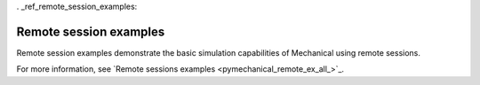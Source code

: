 . _ref_remote_session_examples:

Remote session examples
------------------------

Remote session examples demonstrate the basic simulation capabilities of Mechanical using remote sessions.

For more information, see `Remote sessions examples <pymechanical_remote_ex_all_>`_.